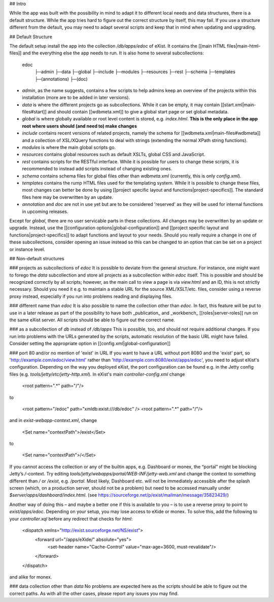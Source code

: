 ## Intro

While the app was built with the possibility in mind to adapt it to different local needs and data structures, there is a default structure. While the app tries hard to figure out the correct structure by itself, this may fail. If you use a structure different from the default, you may need to adapt several scripts and keep that in mind when updating and upgrading.

## Default Structure

The default setup install the app into the collection `/db/apps/edoc` of eXist. It contains the [[main HTML files|main-html-files]] and the everything else the app needs to run. It is also home to several subcollections:

    edoc
     ├─admin
     ├─data
     ├─global
     ├─include
     ├─modules
     ├─resources
     ├─rest
     ├─schema
     ├─templates
     ├─(annotations)
     ├─(doc)

* `admin`, as the name suggests, contains a few scripts to help admins keep an overview of the projects within this installation (more are to be added in later versions).
* `data` is where the different projects go as subcollections. While it can be empty, it may contain [[start.xml|main-files#start]] and should contain [[wdbmeta.xml]] to give a global start page or set global metadata.
* `global` is where globally available or root level content is stored, e.g. `index.html`. **This is the only place in the app root where users should (and need to) make changes**
* `include` contains recent versions of related projects, namely the schema for [[wdbmeta.xml|main-files#wdbmeta]] and a collection of XSL/XQuery functions to deal with strings (extending the normal XPath string functions).
* `modules` is where the main global scripts go.
* `resources` contains global resources such as default XSLTs, global CSS and JavaScript.
* `rest` contains scripts for the RESTful interface. While it is possible for users to change these scripts, it is recommended to instead add scripts instead of changing existing ones.
* `schema` contains schema files for global files other than `wdbmeta.xml` (currently, this is only `config.xml`).
* `templates` contains the rump HTML files used for the templating system. While it is possible to change these files, most changes can better be done by using [[project specific layout and functions|project-specifics]]. The standard files here may be overwritten by an update.
* `annotation` and `doc` are not in use yet but are to be considered 'reserved' as they will be used for internal functions in upcoming releases.

Except for `global`, there are no user servicable parts in these collections. All changes may be overwritten by an update or upgrade. Instead, use the [[configuration options|global-configuration]] and [[project specific layout and functions|project-specifics]] to adapt functions and layout to your needs.
Should you really require a change in one of these subcollections, consider opening an issue instead so this can be changed to an option that can be set on a project or instance level.

## Non-default structures

### projects as subcollections of `edoc`
It is possible to deviate from the general structure. For instance, one might want to forego the `data` subcollection and store all projects as a subcollection within `edoc` itself. This is possible and should be recognized correctly by all scripts; however, as the main call to view a page is via `view.html` and an ID, this is not strictly necessary. Should you need it e.g. to maintain a stable URL for the source XML/XSLT/etc. files, consider using a reverse proxy instead, especially if you run into problems reading and displaying files.

### different name than `edoc`
It is also possible to name the collection other than `edoc`. In fact, this feature will be put to use in a later release as part of the possibility to have both _publication_ and _workbench_ [[roles|server-roles]] run on the same eXist server. All scripts should be able to figure out the correct name.

### as a subcollection of `db` instead of `/db/apps`
This is possible, too, and should not require additional changes. If you run into problems with the URLs generated by the scripts, automatic resolution of the basic URL might have failed. Consider setting the appropriate option in [[config.xml|global-configuration]]

### port 80 and/or no mention of 'exist' in URL
If you want to have a URL without port 8080 and the 'exist' part, so 'http://example.com/edoc/view.html' rather than 'http://example.com:8080/exist/apps/edoc', you need to adjust eXist's configuration. Depending on the way you deployed eXist, the port configuration can be found e.g. in the Jetty config files (e.g. `tools/jetty/etc/jetty-http.xml`). In eXist's main `controller-config.xml` change

    <root pattern=".*" path="/"/>

to

    <root pattern="/edoc" path="xmldb:exist:///db/edoc" />
    <root pattern=".*" path="/"/>

and in `exist-webapp-context.xml`, change

    <Set name="contextPath">/exist</Set>

to

    <Set name="contextPath">/</Set>

If you cannot access the collection or any of the builtin apps, e.g. Dashboard or monex, the “portal” might be blocking Jetty’s `/`-context. Try editing `tools/jetty/webapps/portal/WEB-INF/jetty-web.xml` and change the context to something different than `/` or `/exist`, e.g. `/portal`.
Most likely, Dashboard etc. will not be immediately accessible after the splash screen (which, on a production server, should not be a problem) but need to be accessed manually under `$server/apps/dashboard/index.html`.
(see https://sourceforge.net/p/exist/mailman/message/35823429/)

Another way of doing this – and maybe a better one if this is available to you – is to use a reverse proxy to point to `exist/apps/edoc`. Depending on your setup, you may lose access to eXide or monex. To solve this, add the following to your `controller.xql` before any redirect that checks for `html`:

    <dispatch xmlns="http://exist.sourceforge.net/NS/exist">
        <forward url="/apps/eXide/" absolute="yes">
	        <set-header name="Cache-Control" value="max-age=3600, must-revalidate"/>
        </forward>
    </dispatch>

and alike for monex.

### data collection other than `data`
No problems are expected here as the scripts should be able to figure out the correct paths. As with all the other cases, please report any issues you may find.